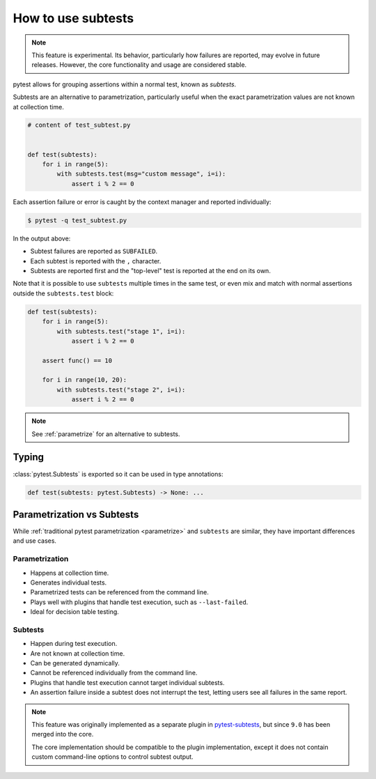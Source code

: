 .. _subtests:

How to use subtests
===================

.. versionadded:: 9.0

.. note::

    This feature is experimental. Its behavior, particularly how failures are reported, may evolve in future releases. However, the core functionality and usage are considered stable.

pytest allows for grouping assertions within a normal test, known as *subtests*.

Subtests are an alternative to parametrization, particularly useful when the exact parametrization values are not known at collection time.


.. code-block:: python

    # content of test_subtest.py


    def test(subtests):
        for i in range(5):
            with subtests.test(msg="custom message", i=i):
                assert i % 2 == 0

Each assertion failure or error is caught by the context manager and reported individually:

.. code-block:: pytest

    $ pytest -q test_subtest.py


In the output above:

* Subtest failures are reported as ``SUBFAILED``.
* Each subtest is reported with the ``,`` character.
* Subtests are reported first and the "top-level" test is reported at the end on its own.

Note that it is possible to use ``subtests`` multiple times in the same test, or even mix and match with normal assertions
outside the ``subtests.test`` block:

.. code-block:: python

    def test(subtests):
        for i in range(5):
            with subtests.test("stage 1", i=i):
                assert i % 2 == 0

        assert func() == 10

        for i in range(10, 20):
            with subtests.test("stage 2", i=i):
                assert i % 2 == 0

.. note::

    See :ref:`parametrize` for an alternative to subtests.


Typing
------

:class:`pytest.Subtests` is exported so it can be used in type annotations:

.. code-block:: python

    def test(subtests: pytest.Subtests) -> None: ...

.. _parametrize_vs_subtests:

Parametrization vs Subtests
---------------------------

While :ref:`traditional pytest parametrization <parametrize>` and ``subtests`` are similar, they have important differences and use cases.


Parametrization
~~~~~~~~~~~~~~~

* Happens at collection time.
* Generates individual tests.
* Parametrized tests can be referenced from the command line.
* Plays well with plugins that handle test execution, such as ``--last-failed``.
* Ideal for decision table testing.

Subtests
~~~~~~~~

* Happen during test execution.
* Are not known at collection time.
* Can be generated dynamically.
* Cannot be referenced individually from the command line.
* Plugins that handle test execution cannot target individual subtests.
* An assertion failure inside a subtest does not interrupt the test, letting users see all failures in the same report.


.. note::

    This feature was originally implemented as a separate plugin in `pytest-subtests <https://github.com/pytest-dev/pytest-subtests>`__, but since ``9.0`` has been merged into the core.

    The core implementation should be compatible to the plugin implementation, except it does not contain custom command-line options to control subtest output.
